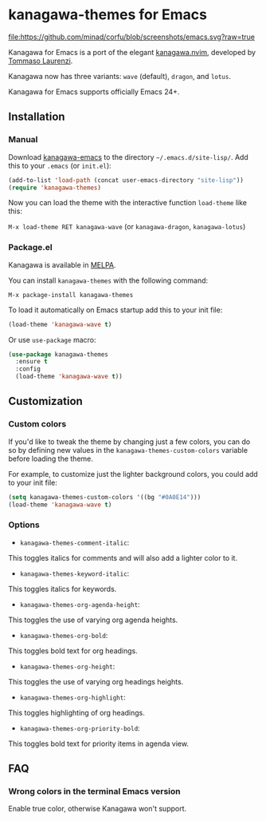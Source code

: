 * kanagawa-themes for Emacs
[[https://www.gnu.org/software/emacs/][file:https://github.com/minad/corfu/blob/screenshots/emacs.svg?raw=true]]
[[https://melpa.org/#/kanagawa-themes][file:https://melpa.org/packages/kanagawa-themes-badge.svg]]
[[https://www.gnu.org/licenses/gpl-3.0][file:https://img.shields.io/badge/License-GPLv3-blue.svg]]

Kanagawa for Emacs is a port of the elegant [[https://github.com/rebelot/kanagawa.nvim][kanagawa.nvim]], developed by [[https://github.com/rebelot][Tommaso Laurenzi]].

Kanagawa now has three variants: =wave= (default), =dragon=, and =lotus=.

Kanagawa for Emacs supports officially Emacs 24+.

** Installation

*** Manual

Download [[https://github.com/Fabiokleis/kanagawa-emacs][kanagawa-emacs]] to the directory =~/.emacs.d/site-lisp/=. Add this to your
=.emacs= (or =init.el=):

#+BEGIN_SRC emacs-lisp
(add-to-list 'load-path (concat user-emacs-directory "site-lisp"))
(require 'kanagawa-themes)
#+END_SRC

Now you can load the theme with the interactive function =load-theme= like this:

=M-x load-theme RET kanagawa-wave= (or =kanagawa-dragon=, =kanagawa-lotus=)

*** Package.el

Kanagawa is available in [[https://melpa.org][MELPA]].

You can install =kanagawa-themes= with the following command:

=M-x package-install kanagawa-themes=

To load it automatically on Emacs startup add this to your init file:

#+BEGIN_SRC emacs-lisp
(load-theme 'kanagawa-wave t)
#+END_SRC

Or use =use-package= macro:

#+BEGIN_SRC emacs-lisp
(use-package kanagawa-themes
  :ensure t
  :config
  (load-theme 'kanagawa-wave t))
#+END_SRC

** Customization

*** Custom colors
If you'd like to tweak the theme by changing just a few colors, you can
do so by defining new values in the =kanagawa-themes-custom-colors=
variable before loading the theme.

For example, to customize just the lighter background colors, you could add
to your init file:

#+BEGIN_SRC emacs-lisp
(setq kanagawa-themes-custom-colors '((bg "#0A0E14")))
(load-theme 'kanagawa-wave t)
#+END_SRC

*** Options
- =kanagawa-themes-comment-italic=:
This toggles italics for comments and will also add a lighter color to it.
- =kanagawa-themes-keyword-italic=:
This toggles italics for keywords.
- =kanagawa-themes-org-agenda-height=:
This toggles the use of varying org agenda heights.
- =kanagawa-themes-org-bold=:
This toggles bold text for org headings.
- =kanagawa-themes-org-height=:
This toggles the use of varying org headings heights.
- =kanagawa-themes-org-highlight=:
This toggles highlighting of org headings.
- =kanagawa-themes-org-priority-bold=:
This toggles bold text for priority items in agenda view.
** FAQ

*** Wrong colors in the terminal Emacs version
Enable true color, otherwise Kanagawa won't support.
